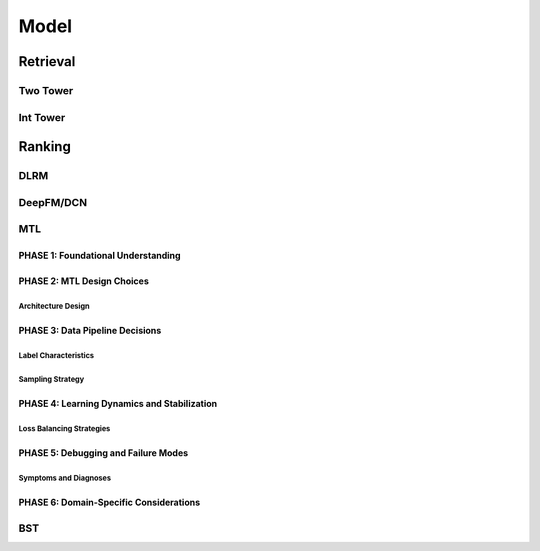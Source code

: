 ###########################################################################
Model
###########################################################################
***************************************************************************
Retrieval
***************************************************************************
Two Tower
===========================================================================
Int Tower
===========================================================================
***************************************************************************
Ranking
***************************************************************************
DLRM
===========================================================================
DeepFM/DCN
===========================================================================
MTL
===========================================================================
PHASE 1: Foundational Understanding
---------------------------------------------------------------------------
PHASE 2: MTL Design Choices
---------------------------------------------------------------------------
Architecture Design
"""""""""""""""""""""""""""""""""""""""""""""""""""""""""""""""""""""""""""
PHASE 3: Data Pipeline Decisions
---------------------------------------------------------------------------
Label Characteristics
"""""""""""""""""""""""""""""""""""""""""""""""""""""""""""""""""""""""""""
Sampling Strategy
"""""""""""""""""""""""""""""""""""""""""""""""""""""""""""""""""""""""""""
PHASE 4: Learning Dynamics and Stabilization
---------------------------------------------------------------------------
Loss Balancing Strategies
"""""""""""""""""""""""""""""""""""""""""""""""""""""""""""""""""""""""""""
PHASE 5: Debugging and Failure Modes
---------------------------------------------------------------------------
Symptoms and Diagnoses
"""""""""""""""""""""""""""""""""""""""""""""""""""""""""""""""""""""""""""
PHASE 6: Domain-Specific Considerations
---------------------------------------------------------------------------
BST
===========================================================================
